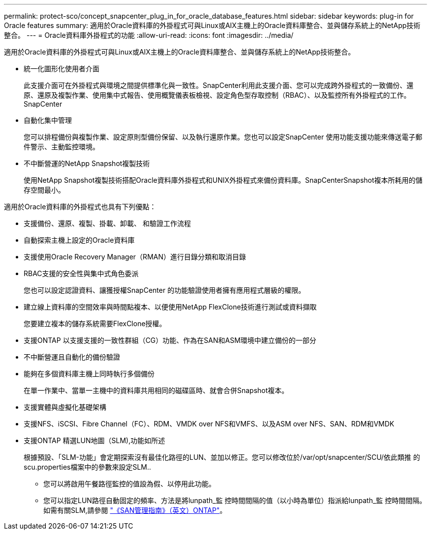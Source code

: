 ---
permalink: protect-sco/concept_snapcenter_plug_in_for_oracle_database_features.html 
sidebar: sidebar 
keywords: plug-in for Oracle features 
summary: 適用於Oracle資料庫的外掛程式可與Linux或AIX主機上的Oracle資料庫整合、並與儲存系統上的NetApp技術整合。 
---
= Oracle資料庫外掛程式的功能
:allow-uri-read: 
:icons: font
:imagesdir: ../media/


[role="lead"]
適用於Oracle資料庫的外掛程式可與Linux或AIX主機上的Oracle資料庫整合、並與儲存系統上的NetApp技術整合。

* 統一化圖形化使用者介面
+
此支援介面可在外掛程式與環境之間提供標準化與一致性。SnapCenter利用此支援介面、您可以完成跨外掛程式的一致備份、還原、還原及複製作業、使用集中式報告、使用概覽儀表板檢視、設定角色型存取控制（RBAC）、以及監控所有外掛程式的工作。SnapCenter

* 自動化集中管理
+
您可以排程備份與複製作業、設定原則型備份保留、以及執行還原作業。您也可以設定SnapCenter 使用功能支援功能來傳送電子郵件警示、主動監控環境。

* 不中斷營運的NetApp Snapshot複製技術
+
使用NetApp Snapshot複製技術搭配Oracle資料庫外掛程式和UNIX外掛程式來備份資料庫。SnapCenterSnapshot複本所耗用的儲存空間最小。



適用於Oracle資料庫的外掛程式也具有下列優點：

* 支援備份、還原、複製、掛載、卸載、 和驗證工作流程
* 自動探索主機上設定的Oracle資料庫
* 支援使用Oracle Recovery Manager（RMAN）進行目錄分類和取消目錄
* RBAC支援的安全性與集中式角色委派
+
您也可以設定認證資料、讓獲授權SnapCenter 的功能驗證使用者擁有應用程式層級的權限。

* 建立線上資料庫的空間效率與時間點複本、以便使用NetApp FlexClone技術進行測試或資料擷取
+
您要建立複本的儲存系統需要FlexClone授權。

* 支援ONTAP 以支援支援的一致性群組（CG）功能、作為在SAN和ASM環境中建立備份的一部分
* 不中斷營運且自動化的備份驗證
* 能夠在多個資料庫主機上同時執行多個備份
+
在單一作業中、當單一主機中的資料庫共用相同的磁碟區時、就會合併Snapshot複本。

* 支援實體與虛擬化基礎架構
* 支援NFS、iSCSI、Fibre Channel（FC）、RDM、VMDK over NFS和VMFS、以及ASM over NFS、SAN、RDM和VMDK
* 支援ONTAP 精選LUN地圖（SLM),功能如所述
+
根據預設、「SLM-功能」會定期探索沒有最佳化路徑的LUN、並加以修正。您可以修改位於/var/opt/snapcenter/SCU/依此類推 的scu.properties檔案中的參數來設定SLM..

+
** 您可以將啟用午餐路徑監控的值設為假、以停用此功能。
** 您可以指定LUN路徑自動固定的頻率、方法是將lunpath_監 控時間間隔的值（以小時為單位）指派給lunpath_監 控時間間隔。如需有關SLM,請參閱 http://docs.netapp.com/ontap-9/topic/com.netapp.doc.dot-cm-sanag/home.html["《SAN管理指南》（英文）ONTAP"^]。



